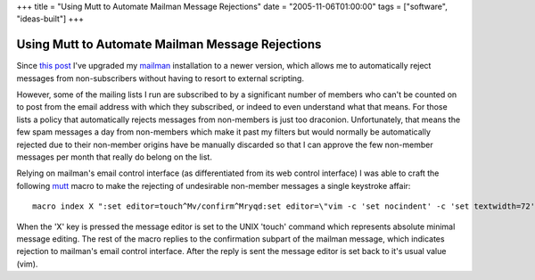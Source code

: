+++
title = "Using Mutt to Automate Mailman Message Rejections"
date = "2005-11-06T01:00:00"
tags = ["software", "ideas-built"]
+++


Using Mutt to Automate Mailman Message Rejections
-------------------------------------------------

Since `this post`_ I've upgraded my mailman_ installation to a newer version, which allows me to automatically reject messages from non-subscribers without having to resort to external scripting.

However, some of the mailing lists I run are subscribed to by a significant number of members who can't be counted on to post from the email address with which they subscribed, or indeed to even understand what that means.  For those lists a policy that automatically rejects messages from non-members is just too draconion.  Unfortunately, that means the few spam messages a day from non-members which make it past my filters but would normally be automatically rejected due to their non-member origins have be manually discarded so that I can approve the few non-member messages per month that really do belong on the list.

Relying on mailman's email control interface (as differentiated from its web control interface) I was able to craft the following mutt_ macro to make the rejecting of undesirable non-member messages a single keystroke affair:


::

   macro index X ":set editor=touch^Mv/confirm^Mryqd:set editor=\"vim -c 'set nocindent' -c 'set textwidth=72' -c '/^$/+1' -c 'nohlsearch'\"^M"


When the 'X' key is pressed the message editor is set to the UNIX 'touch' command which represents absolute minimal message editing. The rest of the macro replies to the confirmation subpart of the mailman message, which indicates rejection to mailman's email control interface.  After the reply is sent the message editor is set back to it's usual value (vim).







.. _this post: /unblog/post/2003-06-22

.. _mailman: http://www.list.org/

.. _mutt: http://mutt.org



.. date: 1131256800
.. tags: ideas-built,software
